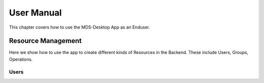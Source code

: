 User Manual
###########

This chapter covers how to use the MDS-Desktop App as an Enduser.

Resource Management
===================

Here we show how to use the app to create different kinds of Resources in the Backend.
These include Users, Groups, Operations.

Users
-----
